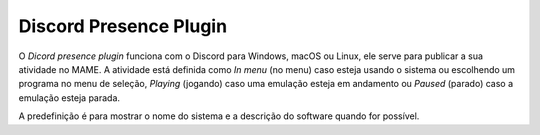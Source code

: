 .. _plugins-discord:

Discord Presence Plugin
=======================

O *Dicord presence plugin* funciona com o Discord para Windows, macOS ou
Linux, ele serve para publicar a sua atividade no MAME. A atividade está
definida como *In menu* (no menu) caso esteja usando o sistema ou
escolhendo um programa no menu de seleção, *Playing* (jogando) caso uma
emulação esteja em andamento ou *Paused* (parado) caso a emulação esteja
parada.

A predefinição é para mostrar o nome do sistema e a descrição do
software quando for possível.
